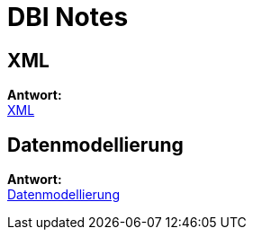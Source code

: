 = DBI Notes

== XML

*Antwort:* +
https://davidenkovic.github.io/dbi-notes/xml.html[XML]

== Datenmodellierung

*Antwort:* +
https://davidenkovic.github.io/dbi-notes/datenmodellierung.html[Datenmodellierung]

